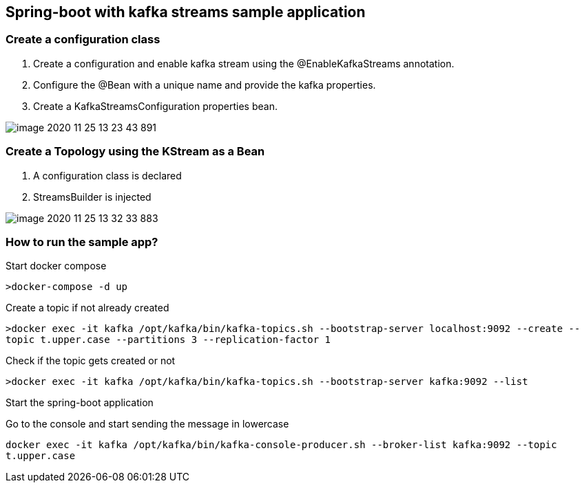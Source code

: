 *Spring-boot with kafka streams sample application*
---------------------------------------------------


Create a configuration class
~~~~~~~~~~~~~~~~~~~~~~~~~~~


1. Create a configuration and enable kafka stream using the @EnableKafkaStreams annotation.

2. Configure the @Bean with a unique name and provide the kafka properties.

3. Create a KafkaStreamsConfiguration properties bean.

image::image-2020-11-25-13-23-43-891.png[]

Create a Topology using the KStream as a Bean
~~~~~~~~~~~~~~~~~~~~~~~~~~~~~~~~~~~~~~~~~~~~~

1. A configuration class is declared
2. StreamsBuilder is injected

image::image-2020-11-25-13-32-33-883.png[]

How to run the sample app?
~~~~~~~~~~~~~~~~~~~~~~~~~~

Start docker compose

`>docker-compose -d up`

Create a topic if not already created

`>docker exec -it kafka /opt/kafka/bin/kafka-topics.sh --bootstrap-server localhost:9092 --create --topic t.upper.case --partitions 3 --replication-factor 1`

Check if the topic gets created or not

`>docker exec -it kafka /opt/kafka/bin/kafka-topics.sh --bootstrap-server kafka:9092 --list`

Start the spring-boot application

Go to the console and start sending the message in lowercase

`docker exec -it kafka /opt/kafka/bin/kafka-console-producer.sh --broker-list kafka:9092 --topic t.upper.case`


